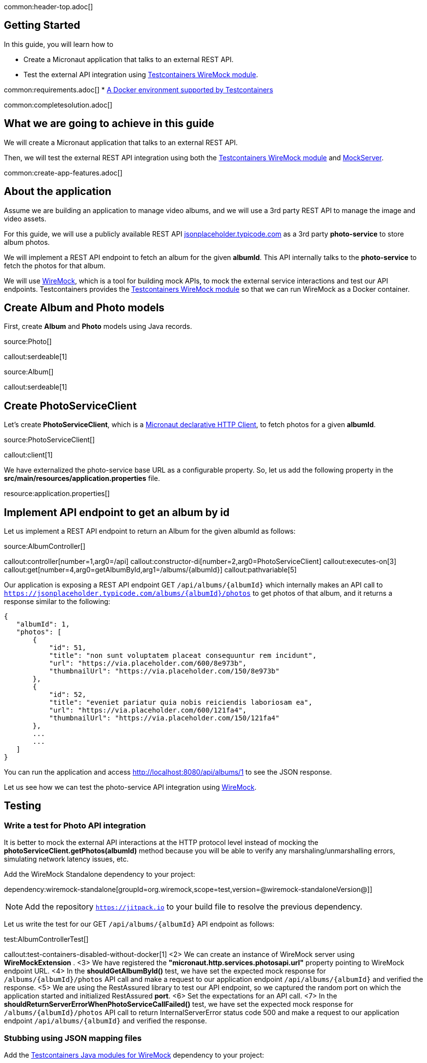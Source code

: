common:header-top.adoc[]

== Getting Started

In this guide, you will learn how to

* Create a Micronaut application that talks to an external REST API.
* Test the external API integration using https://testcontainers.com/modules/wiremock/[Testcontainers WireMock module].


common:requirements.adoc[]
* https://www.testcontainers.org/supported_docker_environment/[A Docker environment supported by Testcontainers]

common:completesolution.adoc[]

== What we are going to achieve in this guide
We will create a Micronaut application that talks to an external REST API.

Then, we will test the external REST API integration using both the https://testcontainers.com/modules/wiremock/[Testcontainers WireMock module] and https://www.mock-server.com/[MockServer].

common:create-app-features.adoc[]

== About the application

Assume we are building an application to manage video albums, and we will use a 3rd party
REST API to manage the image and video assets.

For this guide, we will use a publicly available
REST API https://jsonplaceholder.typicode.com/[jsonplaceholder.typicode.com] as a 3rd party *photo-service* to store album photos.

We will implement a REST API endpoint to fetch an album for the given *albumId*.
This API internally talks to the *photo-service* to fetch the photos for that album.

We will use https://wiremock.org/[WireMock], which is a tool for building mock APIs,
to mock the external service interactions and test our API endpoints.
Testcontainers provides the https://testcontainers.com/modules/wiremock/[Testcontainers WireMock module]
so that we can run WireMock as a Docker container.

== Create Album and Photo models
First, create *Album* and *Photo* models using Java records.

source:Photo[]

callout:serdeable[1]

source:Album[]

callout:serdeable[1]

== Create PhotoServiceClient

Let's create *PhotoServiceClient*, which is a https://docs.micronaut.io/latest/guide/#httpClient[Micronaut declarative HTTP Client], to fetch photos for a given *albumId*.

source:PhotoServiceClient[]

callout:client[1]

We have externalized the photo-service base URL as a configurable property.
So, let us add the following property in the *src/main/resources/application.properties* file.

resource:application.properties[]

== Implement API endpoint to get an album by id

Let us implement a REST API endpoint to return an Album for the given albumId as follows:

source:AlbumController[]

callout:controller[number=1,arg0=/api]
callout:constructor-di[number=2,arg0=PhotoServiceClient]
callout:executes-on[3]
callout:get[number=4,arg0=getAlbumById,arg1=/albums/{albumId}]
callout:pathvariable[5]

Our application is exposing a REST API endpoint GET `/api/albums/\{albumId}`
which internally makes an API call to `https://jsonplaceholder.typicode.com/albums/\{albumId}/photos`
to get photos of that album, and it returns a response similar to the following:

[source,json]
----
{
   "albumId": 1,
   "photos": [
       {
           "id": 51,
           "title": "non sunt voluptatem placeat consequuntur rem incidunt",
           "url": "https://via.placeholder.com/600/8e973b",
           "thumbnailUrl": "https://via.placeholder.com/150/8e973b"
       },
       {
           "id": 52,
           "title": "eveniet pariatur quia nobis reiciendis laboriosam ea",
           "url": "https://via.placeholder.com/600/121fa4",
           "thumbnailUrl": "https://via.placeholder.com/150/121fa4"
       },
       ...
       ...
   ]
}
----

You can run the application and access http://localhost:8080/api/albums/1 to see the JSON response.

Let us see how we can test the photo-service API integration using https://wiremock.org[WireMock].

== Testing

=== Write a test for Photo API integration

It is better to mock the external API interactions at the HTTP protocol level instead of mocking
the *photoServiceClient.getPhotos(albumId)* method because you will be able to verify any
marshaling/unmarshalling errors, simulating network latency issues, etc.

Add the WireMock Standalone dependency to your project:

dependency:wiremock-standalone[groupId=org.wiremock,scope=test,version=@wiremock-standaloneVersion@]]

NOTE: Add the repository `https://jitpack.io` to your build file to resolve the previous dependency.

Let us write the test for our GET `/api/albums/\{albumId}` API endpoint as follows:

test:AlbumControllerTest[]

callout:test-containers-disabled-without-docker[1]
<2> We can create an instance of WireMock server using *WireMockExtension* .
<3> We have registered the *"micronaut.http.services.photosapi.url"* property pointing to WireMock endpoint URL.
<4> In the *shouldGetAlbumById()* test, we have set the expected mock response for `/albums/\{albumId}/photos` API call and make a request to our application endpoint `/api/albums/\{albumId}` and verified the response.
<5> We are using the RestAssured library to test our API endpoint, so we captured the random port on which the application started and initialized RestAssured *port*.
<6> Set the expectations for an API call.
<7> In the *shouldReturnServerErrorWhenPhotoServiceCallFailed()* test, we have set the expected mock response for `/albums/\{albumId}/photos` API call to return InternalServerError status code 500 and make a request to our application endpoint `/api/albums/\{albumId}` and verified the response.

=== Stubbing using JSON mapping files

Add the https://github.com/wiremock/wiremock-testcontainers-java[Testcontainers Java modules for WireMock] dependency to your project:

dependency:wiremock-testcontainers-java[groupId=com.github.wiremock,scope=test,version=@wiremock-testcontainers-javaVersion@]]

In the previous test, we saw how to stub an API using *wireMock.stubFor(...)*.
Instead of stubbing using WireMock Java API, we can use JSON mapping-based configuration.

Create *src/test/resources/wiremock/mappings/get-album-photos.json* file as follows:

testResource:wiremock/mappings/get-album-photos.json[]

Now you can initialize WireMock by loading the stub mappings from mapping files as follows:

test:AlbumControllerWireMockMappingTests[tag=registerExtension]

With mapping files-based stubbing in place, you can write tests as follows:

test:AlbumControllerWireMockMappingTests[tag=shouldGetAlbumById]

=== Using Testcontainers WireMock Module

The https://testcontainers.com/modules/wiremock/[Testcontainers WireMock module] allows provisioning the WireMock server
as a standalone container within your tests, based on https://github.com/wiremock/wiremock-docker[WireMock Docker].

Create *AlbumControllerTestcontainersTests* and use *WireMockContainer*
to initialize a wiremock server and stubbing as follows:

test:AlbumControllerTestcontainersTests[]

callout:test-containers-disabled-without-docker[1]
<2> We are using Testcontainers JUnit 5 Extension annotations *@Container* to initialize *WireMockContainer*.
<3> We have configured to load stub mappings from *mocks-config.json* file

Create *src/test/resources/example/micronaut/AlbumControllerTestcontainersTests/mocks-config.json* file as follows:

testResource:example/micronaut/AlbumControllerTestcontainersTests/mocks-config.json[]

If you run the test, the call to photo API will receive the response using WireMock stubbings
defined in *mocks-config.json* file.


=== Testing with MockServer

https://www.mock-server.com/[MockServer]

____
For any system you integrate with via HTTP or HTTPS MockServer can be used as a mock configured to return specific responses for different requests, a proxy recording and optionally modifying requests and responses, both a proxy for some requests and a mock for other requests at the same time.
____

=== MockServer dependencies

Add the Testcontainers *MockServer* dependency:

dependency:mockserver[groupId=org.testcontainers,scope=test]

Add the MockServer Java Client dependency:

dependency:mockserver-client-java[groupId=org.mock-server,scope=test,version=@mockserver-client-javaVersion@]]

==== MockServer Test

You can write a test using MockServer as follows:

test:AlbumControllerMockServerTest[]

callout:micronaut-test[1]
callout:test-instance-per-class[2]
callout:test-containers-disabled-without-docker[3]
callout:test-property-provider[4]
<5> We have registered the *"micronaut.http.services.photosapi.url"* property pointing to MockServer container endpoint.
callout:injection-request-specification[6]
callout:rest-assured-spec-port[7]

common:testApp.adoc[]

Now, if you run your test, you should see in the console log that WireMock Docker instance is started
which will act as the photo-service, serving the mock responses as per the configured expectations, and the test should pass.

== Summary
We have learned how to integrate 3rd party HTTP APIs in a Micronaut application
and test it using https://testcontainers.com/modules/wiremock/[Testcontainers WireMock module] or https://www.mock-server.com/[MockServer].


== Next Steps

Refer to https://wiremock.org/docs/solutions/testcontainers/[Testcontainers WireMock module's documentation] for more information.

Learn more about https://micronaut-projects.github.io/micronaut-test/latest/guide/[Micronaut Test] and http://testcontainers.com[Testcontainers].

common:helpWithMicronaut.adoc[]


